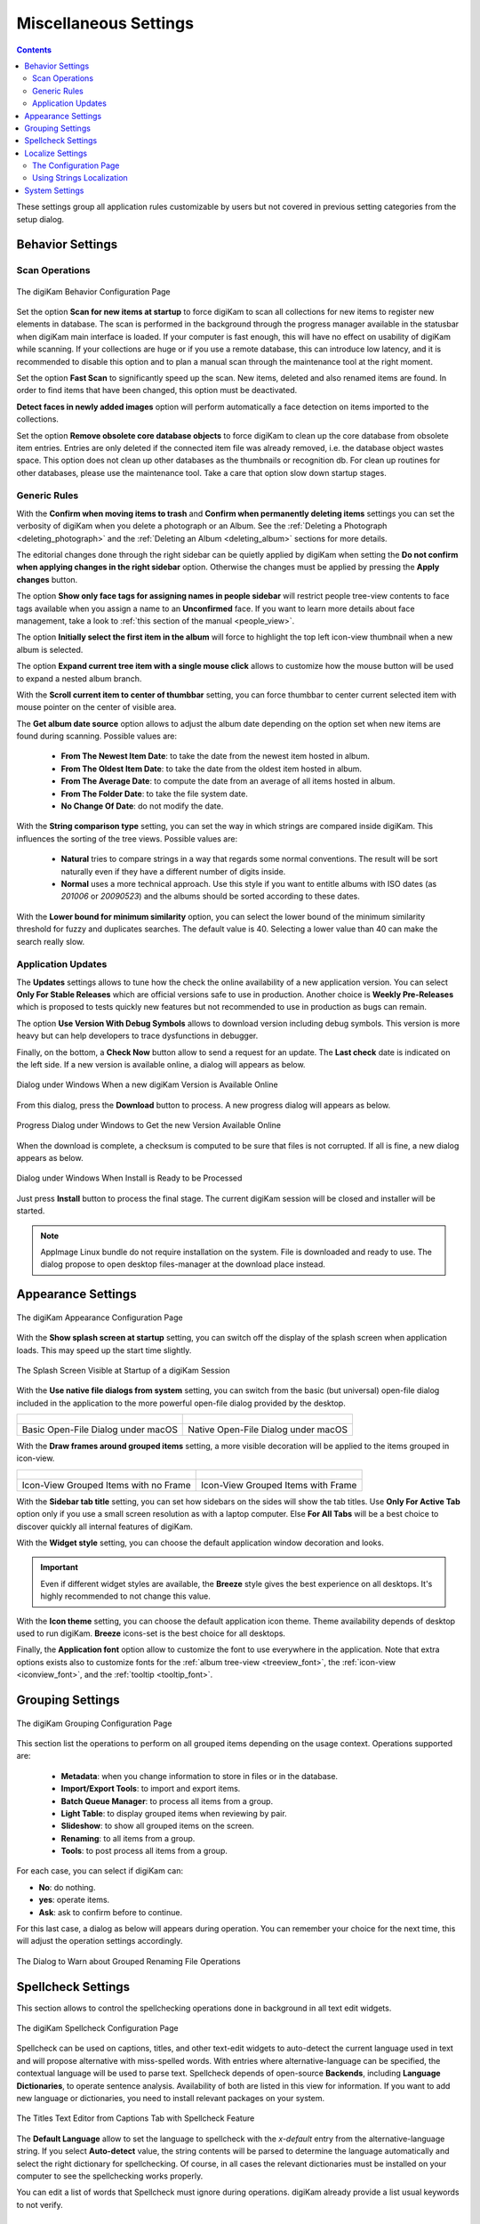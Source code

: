 .. meta::
   :description: digiKam Miscellaneous Settings
   :keywords: digiKam, documentation, user manual, photo management, open source, free, learn, easy, setup, configure, miscs, behavior, appearance, spellcheck, localize, grouping, system, updates

.. metadata-placeholder

   :authors: - digiKam Team

   :license: see Credits and License page for details (https://docs.digikam.org/en/credits_license.html)

.. _miscs_settings:

Miscellaneous Settings
======================

.. contents::

These settings group all application rules customizable by users but not covered in previous setting categories from the setup dialog.

.. _behavior_settings:

Behavior Settings
-----------------

Scan Operations
~~~~~~~~~~~~~~~

.. figure:: images/setup_miscs_behavior.webp
    :alt:
    :align: center

    The digiKam Behavior Configuration Page

Set the option **Scan for new items at startup** to force digiKam to scan all collections for new items to register new elements in database. The scan is performed in the background through the progress manager available in the statusbar when digiKam main interface is loaded. If your computer is fast enough, this will have no effect on usability of digiKam while scanning. If your collections are huge or if you use a remote database, this can introduce low latency, and it is recommended to disable this option and to plan a manual scan through the maintenance tool at the right moment.

Set the option **Fast Scan** to significantly speed up the scan. New items, deleted and also renamed items are found. In order to find items that have been changed, this option must be deactivated.

**Detect faces in newly added images** option will perform automatically a face detection on items imported to the collections.

Set the option **Remove obsolete core database objects** to force digiKam to clean up the core database from obsolete item entries. Entries are only deleted if the connected item file was already removed, i.e. the database object wastes space. This option does not clean up other databases as the thumbnails or recognition db. For clean up routines for other databases, please use the maintenance tool. Take a care that option slow down startup stages.

.. _genericrules_settings:

Generic Rules
~~~~~~~~~~~~~

With the **Confirm when moving items to trash** and **Confirm when permanently deleting items** settings you can set the verbosity of digiKam when you delete a photograph or an Album. See the :ref:`Deleting a Photograph <deleting_photograph>` and the :ref:`Deleting an Album <deleting_album>` sections for more details.

The editorial changes done through the right sidebar can be quietly applied by digiKam when setting the **Do not confirm when applying changes in the right sidebar** option. Otherwise the changes must be applied by pressing the **Apply changes** button.

The option **Show only face tags for assigning names in people sidebar** will restrict people tree-view contents to face tags available when you assign a name to an **Unconfirmed** face. If you want to learn more details about face management, take a look to :ref:`this section of the manual <people_view>`.

The option **Initially select the first item in the album** will force to highlight the top left icon-view thumbnail when a new album is selected.

The option **Expand current tree item with a single mouse click** allows to customize how the mouse button will be used to expand a nested album branch.

With the **Scroll current item to center of thumbbar** setting, you can force thumbbar to center current selected item with mouse pointer on the center of visible area.

The **Get album date source** option allows to adjust the album date depending on the option set when new items are found during scanning. Possible values are:

    - **From The Newest Item Date**: to take the date from the newest item hosted in album.
    - **From The Oldest Item Date**: to take the date from the oldest item hosted in album.
    - **From The Average Date**: to compute the date from an average of all items hosted in album.
    - **From The Folder Date**: to take the file system date.
    - **No Change Of Date**: do not modify the date.

With the **String comparison type** setting, you can set the way in which strings are compared inside digiKam. This influences the sorting of the tree views. Possible values are:

    - **Natural** tries to compare strings in a way that regards some normal conventions. The result will be sort naturally even if they have a different number of digits inside.
    - **Normal** uses a more technical approach. Use this style if you want to entitle albums with ISO dates (as *201006* or *20090523*) and the albums should be sorted according to these dates.

With the **Lower bound for minimum similarity** option, you can select the lower bound of the minimum similarity threshold for fuzzy and duplicates searches. The default value is 40. Selecting a lower value than 40 can make the search really slow.

.. _updates_settings:

Application Updates
~~~~~~~~~~~~~~~~~~~

The **Updates** settings allows to tune how the check the online availability of a new application version. You can select **Only For Stable Releases** which are official versions safe to use in production. Another choice is **Weekly Pre-Releases** which is proposed to tests quickly new features but not recommended to use in production as bugs can remain.

The option **Use Version With Debug Symbols** allows to download version including debug symbols. This version is more heavy but can help developers to trace dysfunctions in debugger.

Finally, on the bottom, a **Check Now** button allow to send a request for an update. The **Last check** date is indicated on the left side. If a new version is available online, a dialog will appears as below.

.. figure:: images/setup_update_new.webp
    :alt:
    :align: center

    Dialog under Windows When a new digiKam Version is Available Online

From this dialog, press the **Download** button to process. A new progress dialog will appears as below.

.. figure:: images/setup_update_download.webp
    :alt:
    :align: center

    Progress Dialog under Windows to Get the new Version Available Online

When the download is complete, a checksum is computed to be sure that files is not corrupted. If all is fine, a new dialog appears as below.

.. figure:: images/setup_update_install.webp
    :alt:
    :align: center

    Dialog under Windows When Install is Ready to be Processed

Just press **Install** button to process the final stage. The current digiKam session will be closed and installer will be started.

.. note::

    AppImage Linux bundle do not require installation on the system. File is downloaded and ready to use. The dialog propose to open desktop files-manager at the download place instead.

.. _appearance_settings:

Appearance Settings
-------------------

.. figure:: images/setup_miscs_appearance.webp
    :alt:
    :align: center

    The digiKam Appearance Configuration Page

With the **Show splash screen at startup** setting, you can switch off the display of the splash screen when application loads. This may speed up the start time slightly.

.. figure:: images/setup_splash_screen.webp
    :alt:
    :align: center

    The Splash Screen Visible at Startup of a digiKam Session

With the **Use native file dialogs from system** setting, you can switch from the basic (but universal) open-file dialog included in the application to the more powerful open-file dialog provided by the desktop.

+-------------------------------------------------------+------------------------------------------------------+
|    .. figure:: images/setup_openfile_basic.webp       |    .. figure:: images/setup_openfile_native.webp     |
|       :alt:                                           |        :alt:                                         |
|       :align: center                                  |        :align: center                                |
+-------------------------------------------------------+------------------------------------------------------+
|       Basic Open-File Dialog under macOS              |        Native Open-File Dialog under macOS           |
+-------------------------------------------------------+------------------------------------------------------+

With the **Draw frames around grouped items** setting, a more visible decoration will be applied to the items grouped in icon-view.

+-------------------------------------------------------+------------------------------------------------------+
|    .. figure:: images/setup_grouped_noframe.webp      |    .. figure:: images/setup_grouped_frame.webp       |
|       :alt:                                           |        :alt:                                         |
|       :align: center                                  |        :align: center                                |
+-------------------------------------------------------+------------------------------------------------------+
|       Icon-View Grouped Items with no Frame           |        Icon-View Grouped Items with Frame            |
+-------------------------------------------------------+------------------------------------------------------+

With the **Sidebar tab title** setting, you can set how sidebars on the sides will show the tab titles. Use **Only For Active Tab** option only if you use a small screen resolution as with a laptop computer. Else **For All Tabs** will be a best choice to discover quickly all internal features of digiKam.

With the **Widget style** setting, you can choose the default application window decoration and looks.

.. important::

    Even if different widget styles are available, the **Breeze** style gives the best experience on all desktops. It's highly recommended to not change this value.

With the **Icon theme** setting, you can choose the default application icon theme. Theme availability depends of desktop used to run digiKam. **Breeze** icons-set is the best choice for all desktops.

Finally, the **Application font** option allow to customize the font to use everywhere in the application. Note that extra options exists also to customize fonts for the :ref:`album tree-view <treeview_font>`, the :ref:`icon-view <iconview_font>`, and the :ref:`tooltip <tooltip_font>`.

.. _grouping_settings:

Grouping Settings
-----------------

.. figure:: images/setup_miscs_grouping.webp
    :alt:
    :align: center

    The digiKam Grouping Configuration Page

This section list the operations to perform on all grouped items depending on the usage context. Operations supported are:

    - **Metadata**: when you change information to store in files or in the database.
    - **Import/Export Tools**: to import and export items.
    - **Batch Queue Manager**: to process all items from a group.
    - **Light Table**: to display grouped items when reviewing by pair.
    - **Slideshow**: to show all grouped items on the screen.
    - **Renaming**: to all items from a group.
    - **Tools**: to post process all items from a group.

For each case, you can select if digiKam can:

- **No**: do nothing.
- **yes**: operate items.
- **Ask**: ask to confirm before to continue.

For this last case, a dialog as below will appears during operation. You can remember your choice for the next time, this will adjust the operation settings accordingly.

.. figure:: images/setup_operation_warning.webp
    :alt:
    :align: center

    The Dialog to Warn about Grouped Renaming File Operations

.. _spellcheck_settings:

Spellcheck Settings
-------------------

This section allows to control the spellchecking operations done in background in all text edit widgets.

.. figure:: images/setup_miscs_spellcheck.webp
    :alt:
    :align: center

    The digiKam Spellcheck Configuration Page

Spellcheck can be used on captions, titles, and other text-edit widgets to auto-detect the current language used in text and will propose alternative with miss-spelled words. With entries where alternative-language can be specified, the contextual language will be used to parse text. Spellcheck depends of open-source **Backends**, including **Language Dictionaries**, to operate sentence analysis. Availability of both are listed in this view for information. If you want to add new language or dictionaries, you need to install relevant packages on your system.

.. figure:: images/setup_captions_spellcheck.webp
    :alt:
    :align: center

    The Titles Text Editor from Captions Tab with Spellcheck Feature

The **Default Language** allow to set the language to spellcheck with the *x-default* entry from the alternative-language string. If you select **Auto-detect** value, the string contents will be parsed to determine the language automatically and select the right dictionary for spellchecking. Of course, in all cases the relevant dictionaries must be installed on your computer to see the spellchecking works properly.

You can edit a list of words that Spellcheck must ignore during operations. digiKam already provide a list usual keywords to not verify.

.. _localize_settings:

Localize Settings
-----------------

The Configuration Page
~~~~~~~~~~~~~~~~~~~~~~

This section allows to customize the rules to translate automatically strings from text editor widgets using online translator engine.

.. figure:: images/setup_miscs_localize.webp
    :alt:
    :align: center

    The digiKam Localize Configuration Page

A list of **Alternative Languages** supported by digiKam is provided where you can select your preferred entries hosted in text editor widgets.

Another list allows to know the **Available Translator Languages**, supported by the selected **Online Translator** engine.

As number of entries are huge for the both lists, a search engine is available and an option to show only the current selection.

Using Strings Localization
~~~~~~~~~~~~~~~~~~~~~~~~~~

In digiKam, the localization is available in special text editor widgets supporting alternative-languages feature. You can see this kind of widget in the :ref:`Captions tab <captions_view>` from **Right Sidebar** and in the :ref:`XMP Metadata Editor <xmp_editor>` for example.

.. figure:: images/setup_captions_localize.webp
    :alt:
    :align: center

    The Captions Text Editor with Translation Feature

Alternative-languages mean more than one translation available for one string. The **x-default** entry is the native language used as a reference for translations. Typically, it's common to use English words with x-default, but it's not mandatory. When you ask to translate the string, the online translators will be able to auto-detect the current language used with **x-default**.

On the top of a text editor widget, you can select the translation entry for the string. The drop-down menu will only show your preferred languages set on the configuration page. The next button on the right allows clearing the current translated entry. The next drop-down button allows creating of a new translation entry using the configured online translator. Finally, the last button on the right side will show the Localize settings page to customize the translation behavior.

.. _system_settings:

System Settings
---------------

This section allows to tune special low level configurations used by application. Only change these settings if you know what you do.

.. figure:: images/setup_miscs_system.webp
    :alt:
    :align: center

    The digiKam System Configuration Page

- **Use high DPI scaling from the screen factor**: this option application will scale coordinates in device independent manner according to display scale factors provided by the operating system. It scales the graphical interface elements (buttons, text, etc.) with the Desktop settings. The digiKam graphical interface elements are therefore displayed larger by this factor and are therefore theoretically just as large as the graphical interface elements of the system. This option is only available with the **Qt5 version** of application.

- **Use pixmaps with high DPI resolution**: this option, pixmaps sizes used internally by application will have a device-independent layout geometry. It activates high-resolution icons, otherwise the elements in digiKam would look very blurry under high resolutions. Also, it's recommended to use this option in multi-screen context when resolutions are not the same. This option is only available with the **Qt5 version** of application.

- **Use the software OpenGL rendering**: this option will disable the GPU hardware accelerations and switch to a software-emulation for all OpenGL usages.

- **Use the OpenCL hardware acceleration**: this option will enable the GPU accelerations with the faces management, image quality sorting, and auto-tags features. This option affect the `OpenCV <https://opencv.org/>`_ engine used in background for the intensive computation on images. To see all details about the OpenCV hardware support, go to :menuselection:`Help --> Components Information` menu entry, and :ref:`OpenCV section from the dialog <help_componentsinfo>`.

- **Fix AMD-GPU video decoding issue**: this option is only available **under Windows** and must be used only with AMD hardware GPU devices to prevent video media decoding dysfunctions.

- **Decoding backend to render video**: this option allows to choice the backend used to render video media with the **Qt6 version** of application. Supported backends are:

    - **FFmpeg**: the default and recommended backend available on all plateforms. `FFmpeg <https://en.wikipedia.org/wiki/FFmpeg>`_ always includes all necessary codecs to play media.
    - **GStreamer**: the alternative backend available **under Linux**. `GStreamer <https://en.wikipedia.org/wiki/GStreamer>`_ can requires 3rd-party codecs installation on the system to works properly.
    - **WMF**: Windows Media Foundation is the alternative backend available **under Windows**. `WMF <https://en.wikipedia.org/wiki/Media_Foundation>`_ can requires 3rd-party codecs installation on the system to works properly.
    - **AVFoundation**: the alternative backend available **under macOS**. `AVFoundation <https://en.wikipedia.org/wiki/AVFoundation>`_ can requires 3rd-party codecs installation on the system to works properly.

- **Enable internal debug logging**: this option will turn on the debug traces on the console used to investigate dysfunctions. Under Linux and macOS, just start the application from a console to show the messages. Under Windows, you needs an extra Microsoft application named `DebugView <https://learn.microsoft.com/sysinternals/downloads/debugview>`_ to display the messages. The default settings from DebugView is enough to capture the traces from the application.

.. figure:: images/setup_miscs_system_debugview.webp
    :alt:
    :align: center

    digiKam Running Under Windows With DebugView

- **Download Required Binary Data**: with this button you can load the deep-learning model files used with the faces management, image quality sorting, and auto-tags features. Only uses it only if you by-pass this stage at application first-run.

- **Network Proxy Server Settings**: this group the options to setup the `proxy server <https://en.wikipedia.org/wiki/Proxy_server>`_ settings for your local network. Leave empty if no proxy is required to access to the Internet. Available Proxy options are listed below:

    - **Proxy**: the address of the Proxy server on the network.
    - **Port**: the Proxy server port on the network.
    - **Proxy type**: the Proxy type avaialble on the network. Two protocols are supported: **Http** or **Socks5**.
    - **Requires Authentification**: turn on this option if the connexion to the Proxy server needs an **Username** and a **Password**.
    - **Username**: the name to use to be logged on the Proxy server over the network.
    - **Password**: the password to use to be logged on the Proxy server over the network.
